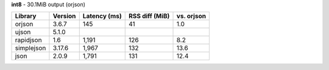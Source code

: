 **int8** - 30.1MiB output (orjson)

==========  =========  ==============  ================  ============
Library     Version    Latency (ms)    RSS diff (MiB)    vs. orjson
==========  =========  ==============  ================  ============
orjson      3.6.7      145             41                1.0
ujson       5.1.0
rapidjson   1.6        1,191           126               8.2
simplejson  3.17.6     1,967           132               13.6
json        2.0.9      1,791           131               12.4
==========  =========  ==============  ================  ============
